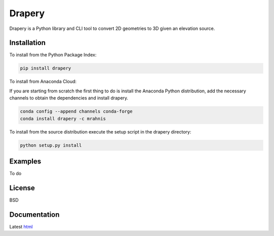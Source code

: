 =======
Drapery
=======

Drapery is a Python library and CLI tool to convert 2D geometries to 3D given an elevation source.

.. image:: https://github.com/mrahnis/drapery/workflows/Python%20package/badge.svg
    :target: https://github.com/mrahnis/drapery/actions?query=workflow%3A%22Python+package%22
    :alt: Python Package

.. image:: https://github.com/mrahnis/drapery/workflows/Conda%20package/badge.svg
    :target: https://github.com/mrahnis/drapery/actions?query=workflow%3A%22Conda+package%22
    :alt: Conda Package

.. image:: https://readthedocs.org/projects/drapery/badge/?version=latest
    :target: http://drapery.readthedocs.io/en/latest/?badge=latest
    :alt: Documentation Status

Installation
============

.. image:: https://img.shields.io/pypi/v/drapery.svg
   :target: https://pypi.python.org/pypi/drapery/

.. image:: https://anaconda.org/mrahnis/drapery/badges/version.svg
    :target: https://anaconda.org/mrahnis/drapery

To install from the Python Package Index:

.. code:: console

    pip install drapery

To install from Anaconda Cloud:

If you are starting from scratch the first thing to do is install the Anaconda Python distribution, add the necessary channels to obtain the dependencies and install drapery.

.. code:: console

    conda config --append channels conda-forge
    conda install drapery -c mrahnis

To install from the source distribution execute the setup script in the drapery directory:

.. code:: console

    python setup.py install

Examples
========

To do

License
=======

BSD

Documentation
=============

Latest `html`_

.. _html: http://drapery.readthedocs.org/en/latest/